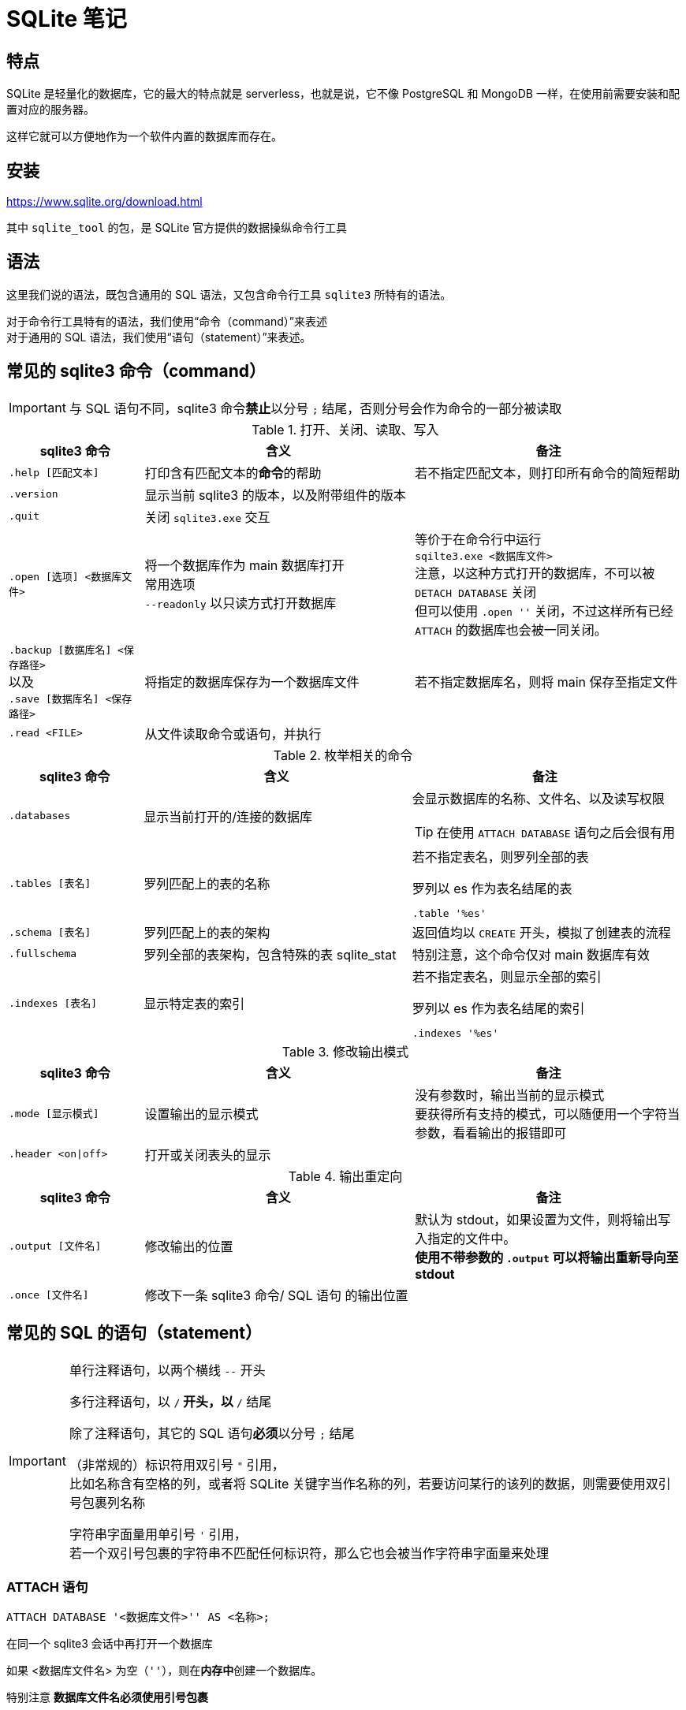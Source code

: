 = SQLite 笔记
:source-language: SQL

== 特点

SQLite 是轻量化的数据库，它的最大的特点就是 serverless，也就是说，它不像 PostgreSQL 和 MongoDB 一样，在使用前需要安装和配置对应的服务器。

这样它就可以方便地作为一个软件内置的数据库而存在。

== 安装

link:https://www.sqlite.org/download.html[]

其中 `sqlite_tool` 的包，是 SQLite 官方提供的数据操纵命令行工具

== 语法

这里我们说的语法，既包含通用的 SQL 语法，又包含命令行工具 `sqlite3` 所特有的语法。

对于命令行工具特有的语法，我们使用“命令（command）”来表述 +
对于通用的 SQL 语法，我们使用“语句（statement）”来表述。

== 常见的 sqlite3 命令（command）

[IMPORTANT]
====
与 SQL 语句不同，sqlite3 命令**禁止**以分号 `;` 结尾，否则分号会作为命令的一部分被读取
====

[cols="^.^1m,^.^2,.^2a"]
.打开、关闭、读取、写入
|===
| sqlite3 命令 | 含义 | 备注

| .help [匹配文本]
| 打印含有匹配文本的**命令**的帮助
| 若不指定匹配文本，则打印所有命令的简短帮助

| .version
| 显示当前 sqlite3 的版本，以及附带组件的版本
|

| .quit
| 关闭 `sqlite3.exe` 交互
|

| .open [选项] <数据库文件>
| 将一个数据库作为 main 数据库打开 +
常用选项 +
`--readonly` 以只读方式打开数据库
| 等价于在命令行中运行 +
`sqilte3.exe <数据库文件>` +
注意，以这种方式打开的数据库，不可以被 `DETACH DATABASE` 关闭 +
但可以使用 `.open ''` 关闭，不过这样所有已经 `ATTACH` 的数据库也会被一同关闭。

d| `.backup [数据库名] <保存路径>` +
以及 +
`.save [数据库名] <保存路径>`
| 将指定的数据库保存为一个数据库文件
| 若不指定数据库名，则将 main 保存至指定文件

| .read <FILE>
| 从文件读取命令或语句，并执行
|
|===


[cols="^.^1m,^.^2,.^2a"]
.枚举相关的命令
|===
| sqlite3 命令 | 含义 | 备注

| .databases
| 显示当前打开的/连接的数据库
| 会显示数据库的名称、文件名、以及读写权限
[TIP]
====
在使用 `ATTACH DATABASE` 语句之后会很有用
====

| .tables [表名]
| 罗列匹配上的表的名称
| 若不指定表名，则罗列全部的表
[source, sqlite3]
.罗列以 es 作为表名结尾的表
----
.table '%es'
----

| .schema [表名]
| 罗列匹配上的表的架构
| 返回值均以 `CREATE` 开头，模拟了创建表的流程

| .fullschema
| 罗列全部的表架构，包含特殊的表 sqlite_stat
| 特别注意，这个命令仅对 main 数据库有效

| .indexes [表名]
| 显示特定表的索引
| 若不指定表名，则显示全部的索引
[source, sqlite3]
.罗列以 es 作为表名结尾的索引
----
.indexes '%es'
----
|===

[cols="^.^1m,^.^2,.^2a"]
.修改输出模式
|===
| sqlite3 命令 | 含义 | 备注

| .mode [显示模式]
| 设置输出的显示模式
| 没有参数时，输出当前的显示模式 +
要获得所有支持的模式，可以随便用一个字符当参数，看看输出的报错即可

| .header <on\|off>
| 打开或关闭表头的显示
|
|===

[cols="^.^1m,^.^2,.^2a"]
.输出重定向
|===
| sqlite3 命令 | 含义 | 备注

| .output [文件名]
| 修改输出的位置
| 默认为 stdout，如果设置为文件，则将输出写入指定的文件中。 +
**使用不带参数的 `.output` 可以将输出重新导向至 stdout**

| .once [文件名]
| 修改下一条 sqlite3 命令/ SQL 语句 的输出位置
|
|===

== 常见的 SQL 的语句（statement）

[IMPORTANT]
====
单行注释语句，以两个横线 `--` 开头

多行注释语句，以 `/*` 开头，以 `*/` 结尾

除了注释语句，其它的 SQL 语句**必须**以分号 `;` 结尾

（非常规的）标识符用双引号 `"` 引用， +
比如名称含有空格的列，或者将 SQLite 关键字当作名称的列，若要访问某行的该列的数据，则需要使用双引号包裹列名称

字符串字面量用单引号 `'` 引用， +
若一个双引号包裹的字符串不匹配任何标识符，那么它也会被当作字符串字面量来处理
====

=== ATTACH 语句

[source]
----
ATTACH DATABASE '<数据库文件>'' AS <名称>;
----

在同一个 sqlite3 会话中再打开一个数据库

如果 <数据库文件名> 为空（`''`），则在**内存中**创建一个数据库。

特别注意 **数据库文件名必须使用引号包裹**

`AS` 后跟随的 <名称>，是当前 sqlite3 会话中该数据库的代指。

=== DETACH 语句

[source]
----
DETACH DATABASE <数据库文件>;
----

关闭一个已经打开的数据库

=== SELECT 语句

[source]
----
SELECT ...
----

与其说 `SELECT` 是选择语句，不如说 `SELECT` 是打印语句，比如说，

[source]
----
SELECT 1+1;
----

就可以计算 1+1 的结果。

`SELECT` 主要用于查询数据库内容，最常见的语法是

[source]
----
SELECT <键名1>[,<键名2>...] FROM <表名>;
SELECT * FROM <表名>; -- 显示一个表中所有的列的值
----

比如说，

[source]
----
SELECT id, name FROM people;
----

就可以用来从 people 这个表中获取 id 键和 name 键的值。

[IMPORTANT]
====
如果指定的键名表中不存在，则 sqlite3 会返回错误

因此在实际的使用中，我们也应该避免随意地使用星号 `*` 作为键名地匹配， +
而是明确指出要访问的键，防止获得不匹配的键
====

除了基础的 `SELECT` 语句语法，`SELECT` 还支持追加其它更加复杂的语句，因此说 `SELECT` 是最复杂的 SQL 语句也不为过。

它支持追加的语句还包含

* xref:_order_by_语句[`ORDER BY`] 用于排序结果
* xref:_distinct_语句[`DISTINCT`] 仅返回互不相同的值
* xref:_where_语句[`WHERE`] 预先筛选值
* xref:_limit_offset_语句[`LIMIT OFFSET`] 限制返回行的数量
* xref:_inner_join_语句[`INNER JOIN`] 或 xref:_left_join_语句[`LEFT JOIN`] 使用 join 从多个表中获得数据
* xref:_group_by_语句[`GROUP BY`]  将返回值编组，并对每个组进行统计
* xref:_having_语句[`HAVING`] 以过滤组

=== ORDER BY 语句

[source]
----
SELECT
    ...
FROM
    ...
ORDER BY
    <键名1> [ASC], -- 正序
    [<键名2> DESC], -- 逆序
    [<键名3> NULLS LAST]; -- 将空值移动至最后
----

[IMPORTANT]
====
如果一个 SQL 语句中同时包含 `WHERE` 和 `ORDER BY`

那么先写 `WHERE` 再写 `ORDER BY`
====

排序语句，用来排序 `SELECT` 的结果，指定键名，以及对应的升序/降序模式， +
如果排序结果中有多行的值相同，则可指定更多的键名以作为 n 次排序。

比如

[source]
----
SELECT
    name,
    milliseconds,
    albumid
FROM
    tracks
ORDER BY
    albumid ASC;
----


=== DISTINCT 语句

[source]
----
SELECT DISTINCT <键名1>[, <键名2> ...]
FROM <表名>
----

对于指定的键名，仅返回互不相同的值 +
若指定了多个键名，则多个键名对应的值必须全部相同，才会被认为是“相同的值”。

对于 NULL，所有的 NULL 都会被认为是相同的。

比如

[source]
----
/*
查看有多少不同国家、不同城市的客户，
只有同时具有相同的城市名和国家名，才会被认为是相同的
*/

SELECT DISTINCT
    city,
    country
FROM
    customers
ORDER BY
    country,
    city;
----


=== WHERE 语句

[source]
----
SELECT
    ...
FROM
    ...
WHERE
    <搜索条件>;
----

预先筛选值

[NOTE]
====
除了 `SELECT` 语句，`WHERE` 还可以用于 `UPDATE` 和 `DELETE` 语句中
====

sqlite3 执行具有 `WHERE` 语句的 `SELECT` 语句遵循以下步骤

. 从 `FROM` 语句获取表
. 依照 `WHERE` 语句筛选表的内容
. 依照 `SELECT` 语句构成最终的结果

其中 <搜索条件> 语句为以下的形式

[source]
----
<左表达式> <比较操作符> <右表达式>
----

<搜索条件> 语句举例

[source]
----
-- 某列为某值
WHERE column_1 = 100;

-- 某列在某集合中
WHERE column_2 IN (1,2,3);

-- 某列可匹配某样式
WHERE column_3 LIKE 'An%';

-- 某列在某两个值之间
WHERE column_4 BETWEEN 10 AND 20;
----


[cols="^1m, ^1"]
.SQLite 的比较操作符
|===
| 操作符 | 含义

| =
| 等于

d| `<>` 或 `!=`
| 不等于

| <
| 小于

| >
| 大于

| \<=
| 小于等于

| >=
| 大于等于
|===

[IMPORTANT]
====
SQLite 不提供布尔值，因此，`1` 表示真，`0` 表示假。

SQLite 逻辑操作符会返回三种值 `1`、`0` 或者 `NULL`。
====

[cols="^1m, ^3, ^1"]
.SQLite 的逻辑操作符
|===
| 操作符 | 含义 | 简单记忆

| ALL
| 当且仅当所有表达式为 `1` 时，返回 `1`
| 全部

| ANY
| 当任意一个表达式为 `1` 时，返回 `1`
| 任意

| AND
| 当且仅当两个表达式均为 `1` 时，返回 `1`，否则返回 `0`
| 且

| OR
| 若两个表达式中有一个为 `1` 时，就返回 `1`
| 或

| NOT
| 对返回的结果取反
| 取反

| BETWEEN .. AND ..
| 当值处于某两个值（含）之间时，返回 `1`
| range()

| EXISTS
| 当自搜索包含任何列，就返回 `1`
| 存在

| LIKE
| 若能匹配样式
| glob
|===

=== LIMIT 语句

[TIP]
====
总的来说过，总是应该在排序（`ORDER BY`）之后，再限制输出长度和位置（`LIMIT`）
====

[source]
----
SELECT
    ...
FROM
    ...
LIMIT <行数>; #-- 将返回的行数限制为 <行数>
----

[source]
----
SELECT
    ...
FROM
    ...
LIMIT <行数> OFFSET <偏移行数>; -- 从结果头偏移指定行后，限制返回的行数
----

[source]
----
SELECT
    ...
FROM
    ...
LIMIT <偏移行数>, <限制行数> -- 上面的 LIMIT ... OFFSET ... 的简写形式
----

=== BETWEEN 语句

****
`BETWEEN` 是 `WHERE` 的子语句，必须在 `WHERE` 中使用。
****

[source]
----
<键名> [NOT] BETWEEN <最低值> AND <最高值>;
----

筛选值在（或不在）某个范围之间。

可用于 `SELECT` / `DELETE` / `UPDATE` / `REPLACE`

[IMPORTANT]
====
`BETWEEN` 所选定的范围是包含最低值和最高值本身的

由于 `BETWEEN` 是包含端值的，因此 `NOT BETWEEN` 就不包含端值了
====

[NOTE]
====
`BETWEEN` 可以产生的范围，除了数值范围之外，还可以接受日期/时间范围
====

[source]
.案例
----
/*
从 tracks 表中筛选 TrackId 在 10 到 20 之间的 track，
并显示它们的 TrackId、名称以及作家
*/

SELECT
    TrackId, Name, Composer
FROM
    tracks
WHERE
    TrackId BETWEEN 10 and 20;
----

=== IN 语句

****
`IN` 是 `WHERE` 的子语句，必须在 `WHERE` 中使用。
****

[source]
----
<键名> [NOT] IN (<枚举值1>[, <枚举值2> ...]);
----

用一系列枚举值筛选数据

[source]
----
-- 从 customs 表中查找国家为 Canada 和 Spain 的客户的名字和国籍
SELECT
    FirstName,LastName,Country
FROM customers
WHERE
    Country IN ('Canada', 'Spain') # 特别注意这里的双引号
ORDER BY
    Country;
----

上面的操作等价于

[source]
----
/*
从 customs 表中查找国家为 Canada 和 Spain 的客户的名字和国籍
但是使用 IS 和 OR 语法
*/

SELECT
    FirstName,LastName,Country
FROM
    customers
WHERE
    Country IS 'Canada' OR Country IS 'Spain' # IS 也可以用等号 = 代替
ORDER BY
    Country;
----

使用嵌套查找返回特定的数据

[source]
----
/*
查找 Queen 乐队唱过的歌
使用了两次子查找的返回值

这里有一个值的学习的地方，案例数据库中
不同的表之间是用各种 Id 关联上的，而非直接用值关联上
这样就让各种数据“解耦和”了。
*/

-- 最后通过 AlbumId 筛选出唱过的歌曲
SELECT
    Name
FROM
    tracks
WHERE
    -- 再通过 ArtistId，从 albums 表中找到属于他们的 AlbumId
    AlbumId IN (
        SELECT
            AlbumId
        FROM
            albums
        WHERE
            -- 先从 artists 表中找到 Queen 乐队的 ArtistId
            ArtistId IN (
                SELECT
                    ArtistId
                FROM
                    artists
                WHERE
                    Name IS 'Queen'
            )
    );
----

=== LIKE 语句

****
`LIKE` 是 `WHERE` 的子语句，必须在 `WHERE` 中使用。
****

[source]
----
<键名> LIKE <样式> [ESCAPE <指定的转义字符>]
----

`LIKE` 也可以用于 `UPDATE`、`DELETE` 等语句中

<样式> 支持两种模糊搜索符号

* 百分号 `%`，表示具有零个或多个字符的字符串
* 下划线 `_`，表示一个字符

与正则表达式不同，`LIKE` 语句是全匹配的， +
也就是说 `s%` 表示的是以 s 开头的值， +
比如 `s`、`so`、`sea` 都可以被匹配，但 `mass` 无法匹配上； +
`%es` 则表示以 `es` 结尾的值， +
比如 `es`、`likes`、`goes` 都可以被匹配，但 `especial` 就无法匹配上；
要匹配 `likes` 和 `especial`，可以使用 `%es%` 来表示。

[IMPORTANT]
====
默认情况下，`LIKE` 语句对于 ASCII 是大小写不敏感的，也就是说 `LIKE a` 和 `LIKE A` 是等价的。

如果要让 `LIKE` 语句大小写敏感，需要使用下方的 `PRAGMA` 语句进行设置

[source]
------
PRAGMA case_sensitive_like = true;
------
====

有时候，你可能需要匹配百分号字符 `%` 自身，以及下划线字符 `_` 自身，此时需要追加 `ESCAPE` 语句来指定一个转义字符。比如，

[source]
----
--- 匹配 share 列中，值为 10% 的行
share LIKE '10\%' ESCAPE '\';
----

=== GLOB 语句

[NOTE]
====
还是用 `REGEXP` 语法比较好
====

****
`GLOB` 是 `WHERE` 的子语句，必须在 `WHERE` 中使用。
****

[source]
----
<键名> GLOB <样式>
----

支持 UNIX GLOB 语法

=== REGEXP 语句

****
`REGEXP` 是 `WHERE` 的子语句，必须在 `WHERE` 中使用。
****

[source]
----
<键名> REGEXP <样式>
----

使用正则表达式筛选值

[NOTE]
====
由于此处的正则表达式仅用于查找，而非替换 +
因此不支持向前查找 `(?\<=...)` 以及向后查找 `(?=...)`
====

=== IS NULL 语句

[source]
----
<键名>|<其它表达式> IS [NOT] NULL
----

判定一个值是否为空

[IMPORTANT]
====
在 `IS` 判定中 `NULL IS NULL` 为假
====

=== JOIN 语句

从两个或更多的表中查找数据

由于 JOIN 有多个关联的语法，这里我们直接以案例讲解

[source]
.基础 INNER JOIN 语句
----
/*
由于 albums 表中的艺术家是用 ArtistId 表示的，
虽然它便于管理，但只打印 AristId 并不适合人类的观察
我们希望在打印专辑名的时候，同时打印艺术家的名称，
于是，我们可以使用 INNER JOIN 从两个表中抽取所需的值
*/

SELECT
    -- 由于 ArtistId 这个键名在 albums 和 artists 表中均出现了，
    -- 因此这里需要明确指出显示的是哪个表里的 ArtistId
    AlbumId, Title, Name, albums.ArtistId
FROM
    albums
-- INNER JOIN <要结合的表名>
INNER JOIN artists
    -- ON <筛选依据>
    -- 用来设置一个匹配依据，当第一个表的指定列的值与第二个表的指定列的值匹配时，才将这两个行列举为一个
    -- 下面说的是：若 artists 表中的一行的 ArtistId 值与 albums 表中的一行的  ArtistId 值相同时，将两者和为一行
    ON artists.ArtistId = albums.ArtistId
ORDER BY
    artists.ArtistId,
    albums.AlbumId
LIMIT
    20;
----

[source]
.表格的临时名称
----
/*
由于要 join 的两个表的名称会反复出现，
因此我们可以为表设置一个临时的名称，方便指代
*/

SELECT
    AlbumId, Title, Name, r.ArtistId
FROM
    -- 这里我们手动定义 albums 表的临时名称为 l
    albums l
-- 这里我们手动定义 artists 表的临时名称为 r
INNER JOIN artists r
    ON r.ArtistId = l.ArtistId
ORDER BY
    r.ArtistId,
    l.AlbumId
LIMIT
    20;
----

[source]
.同键名匹配的简写
----
/*
由于我们要匹配的键的键名是相同的（ArtistId），
于是匹配规则还可以如下简写
*/

SELECT
    AlbumId, Title, Name, r.ArtistId
FROM
    albums l
-- 使用 USING() 表示我们要匹配的是
INNER JOIN artists r USING(ArtistId)
ORDER BY
    r.ArtistId,
    l.AlbumId
LIMIT
    20;
----

内合并（`INNER JOIN`）与外合并（`OUTER JOIN`）

我们在匹配两个表的时候，并不能保证两个表的指定键的所有值刚好是完全匹配的， +
举例来说，比如一张专辑可能没有记录艺术家，或者一个艺术家目前还没有创建任何一张专辑， +
对于这种情况，SQL 语句支持以下几种合并方案：

* 内合并（`INNER JOIN`） +
也是 `JOIN` 的默认形式，仅返回能匹配的行，而丢弃两张表种任何无匹配的行 +
简单理解，其表示两个表的交集
* 外合并（`OUTER JOIN`） +
等价于某种非交集的操作
** 左外合并（`LEFT OUTER JOIN`） +
即便左侧的表（`FROM` 语句跟随的表）的值无法与任何右侧的表（`LEFT OUTER JOIN` 语句跟随的表）的值匹配，也一同保留下来， +
此时右侧表的值填充为 `NULL`
** 右外合并（`RIGHT OUTER JOIN`） +
即便右侧的表（`RIGHT OUTER JOIN` 语句跟随的表）的值无法与任何左侧的表（`FROM` 语句跟随的表）的值匹配，也一同保留下来， +
此时左侧表的值填充为 `NULL`
** 全外合并（`FULL OUTER JOIN`） +
保留两侧表中任何不匹配的行，对无值的部分填充 `NULL`

[NOTE]
====
上述内容中的“左侧表格”为 `FROM` 语句引入的表格； +
上述内容中的“右侧表格”为各种 `JOIN` 语句引入的表格
====

上面的四种合并方式有如下的简写关系

* `INNER JOIN` -> `JOIN`
* `LEFT OUTER JOIN` -> `LEFT JOIN`
* `RIGHT OUTER JOIN` -> `RIGHT JOIN`
* `FULL OUTER JOIN` -> `FULL JOIN`

除了上述的匹配型合并，还有一种交叉合并（`CROSS JOIN`）

交叉合并不进行任何匹配过程，直接将左侧的每一行与右侧的每一个行进行合并

假设左侧有 N 行，而右侧有 M 行，则生成的新表格有 N*M 行

[source]
.生成两年的月历
----
/*
注意我们会通过 `TEMPORARY` 语法创建临时的表，
它等价于在内存中创建名为 `temp` 的数据库，然后将所有被标记为临时的表放在这个数据库中，
这样，读写这个数据库不会有磁盘 IO 操作，而且退出这个 sqlite 会话后，表的内容会一同丢弃。
*/

-- 如果你之前有打开任何数据库
-- .open ''

-- 创建临时的年列表
CREATE TEMPORARY TABLE Year(
    Year INTEGER
);

INSERT INTO
    Year(Year)
VALUES
    (2023),(2024);

-- 创建临时的月列表
CREATE TEMPORARY TABLE Month(
    Month TEXT
);

INSERT INTO
    Month(Month)
VALUES
    ('Jan'), ('Feb'), ('Mar'), ('Apr'), ('May'), ('Jun'), ('Jul'), ('Aug'), ('Sep'), ('Oct'),('Dec'),('Nov');

-- 创建最终月历
CREATE TABLE Calendar(
    Year INTEGER,
    Month TEXT
);

-- 使用 CROSS JOIN 生成月历表
INSERT INTO
    Calendar(Year, Month)
SELECT
    *
FROM
    Year
CROSS JOIN
    Month;
----

在 JOIN 的用法中，有一种比较特殊的用法，被称为自结合（self-join）， +
若一个表格的某一列的值会指向该表格的另一列，那么自结合就有作用

[source]
.从职员表中提取上下级关系
----
/*
employees 表中，有两个列，
一个是 EmployeeId，也就是每个员工的 Id，
另一个是 ReportsTo，是该行员工需要汇报的员工的 Id（上级），
这样我们就可以通过自结合，列举出每个员工的上下级关系
*/

-- 由于是自结合，因此使用临时表名是必然的
SELECT
-- 双竖线表示文本串联，这里表示的是生成一个人的全名
-- 这里用 AS 重命名一下表头
    m.FirstName || ' ' || m.LastName AS 'Manager',
    r.FirstName || ' ' || r.LastName AS 'Reporter'
FROM
    employees r
-- 由于有些人没有报告对象（比如顶层管理人员不需要向其他人报告）
-- 这里用 LEFT JOIN，保留全体 EmployeeId，当 ReportsTo 空缺时，填充 NULL
LEFT JOIN
    employees m
    ON
        m.EmployeeId = r.ReportsTo
ORDER BY
    -- 排序是在新表生成之后执行的，
    -- 因此这里的列名应该是 AS 后指定的名称
    Manager;
----

=== GROUP BY 语法

按照指定的条件，将多行打组，并“压缩”为一行，

默认情况下，“压缩”的方式为仅取每组的第一行的值，比如

[source]
.在 GROUP BY 下 SELECT 的默认行为
----
SELECT
    TrackId, Name
FROM
    tracks
GROUP BY
    AlbumId;
----

就把每个专辑的第一首歌的编号和歌名显示了出来。

看起来实在是没啥意义。

所以，一旦使用了 `GROUP BY`，通常情况下，还会使用一些 SQL 提供的函数进行“统计”操作。

[source]
.将 GROUP BY 与统计函数结合使用
----
/*
显示了一个专辑的专辑 Id、专辑名、专辑中歌曲的数量、以及歌曲的名称
*/

SELECT
    AlbumId,
    albums.Title AS 'Album Title',
    -- COUNT() 函数，用来统计一个组中符合条件的行的数量
    -- COUNT(*) 则直接统计一个组中所有行的数量
    COUNT(*) AS 'Track Count',
    -- GROUP_CONCAT() 函数，将一个组中每一行的指定列合并为一个值
    -- 下方的用法说的是，将 Name 列的值合并，而且使用回车作为每个值的间隔
    -- 注意，回车不能使用 \n 表示，可以实际在单引号中敲入一个回车，或者使用 x'0a'（回车的 ASCII），或者 char(10)
    GROUP_CONCAT(Name, x'0a') AS 'Track Title'
FROM
    tracks
INNER JOIN
    albums
        USING(AlbumId)
-- 以 AlbumId 作为打组依据
GROUP BY
    AlbumId
LIMIT 20;
----

[source]
.双打组
----
/*
以国家和城市将客户打组
*/
SELECT
    Country,
    City,
    GROUP_CONCAT(FirstName || ' ' || LastName, x'0a') AS "Name"
FROM
    customers
-- 双打组，
--- Country 和 City 均相同的行才会被归类在一组里
GROUP BY
    Country,
    City;
----

=== HAVING 语句

对组进行筛选

[source]
.HAVING 语句的基本语法
----
/*
接着上面的例子，从结果中筛选单专辑中含有的歌曲数量介于 5 和 10 之间的专辑
*/

SELECT
    AlbumId,
    albums.Title AS 'Album Title',
    COUNT(*) AS 'Track Count',
    GROUP_CONCAT(Name, x'0a') AS 'Track Title'
FROM
    tracks
INNER JOIN
    albums
        USING(AlbumId)
GROUP BY
    AlbumId
HAVING
    -- 特别注意，由于这里的列标识符含有空格，因此必须使用双引号包裹
    -- 特别注意，不可以使用单引号，单引号表示的是字符串字面量，
    -- 使用单引号不会报任何错误，但会导致筛选错误
    "Track Count" BETWEEN 5 AND 10;
----

=== UNION 语法

将来自多个表的行合并为一个表

[source]
----
<查询1>
UNION [ALL]
<查询2>
...;
----

`UNION` 会执行行去重，而 `UNOIN ALL` 不会

要成功执行 `UNION` 操作，被合并的两个表必须具有以下特征：

* 所有查询返回的表的列数必须相同
* 两个返回的表的对应的列的数据类型应该是相互兼容的

`UNION` 操作还有如下特点：

* 第一个查询的列名称确定了合并的表的列名称
* `GROUP BY` 和 `HAVING` 是针对每个查询施加的，而非对合并的结果施加
* `ORDER BY` 是对合并的结果施加的，而非针对每个查询施加的

[source]
.UNION 的基础语法
----
/*
将客户和雇员的姓名合并在一个表里，并分别为他们附注人员类别
*/

SELECT
    FirstName,
    LastName,
    -- 如果我们要对某个列填充一个值
    -- 直接再 SELECT 中输入这个值就好了
    -- 记得用单引号包裹起来
    'Employee' AS Type
FROM
    employees
UNION
SELECT
    FirstName,
    LastName,
    'Customer'
FROM
    customers
ORDER BY
    -- 由于 Type 是关键字，这里我们必须用双引号将其包裹
    -- 表明这里是列的名称，并非关键字
    "Type",
    FirstName,
    LastName;
----
